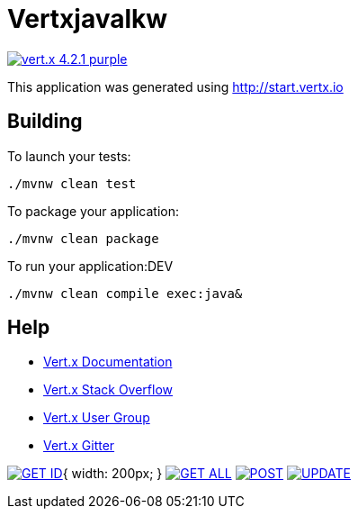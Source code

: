 = Vertxjavalkw

image:https://img.shields.io/badge/vert.x-4.2.1-purple.svg[link="https://vertx.io"]

This application was generated using http://start.vertx.io

== Building

To launch your tests:
```
./mvnw clean test
```

To package your application:
```
./mvnw clean package
```

To run your application:DEV
```
./mvnw clean compile exec:java&

```

== Help

* https://vertx.io/docs/[Vert.x Documentation]
* https://stackoverflow.com/questions/tagged/vert.x?sort=newest&pageSize=15[Vert.x Stack Overflow]
* https://groups.google.com/forum/?fromgroups#!forum/vertx[Vert.x User Group]
* https://gitter.im/eclipse-vertx/vertx-users[Vert.x Gitter]

image:https://github.com/Raul-D-G/VertXJavaLKW/blob/master/img/GET_ID.jpg[link="https://github.com/Raul-D-G/VertXJavaLKW/blob/master/img/GET_ID.jpg"]{ width: 200px; }
image:https://github.com/Raul-D-G/VertXJavaLKW/blob/master/img/GET_ALL.jpg[link="https://github.com/Raul-D-G/VertXJavaLKW/blob/master/img/GET_ALL.jpg"]
image:https://github.com/Raul-D-G/VertXJavaLKW/blob/master/img/POST.jpg[link="https://github.com/Raul-D-G/VertXJavaLKW/blob/master/img/POST.jpg"]
image:https://github.com/Raul-D-G/VertXJavaLKW/blob/master/img/UPDATE.jpg[link="https://github.com/Raul-D-G/VertXJavaLKW/blob/master/img/UPDATE.jpg"]

